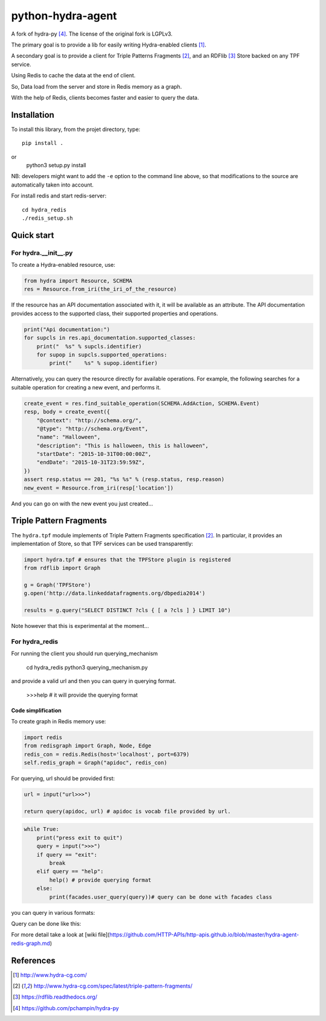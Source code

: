 python-hydra-agent
==================

A fork of hydra-py [4]_. The license of the original fork is LGPLv3.


The primary goal is to provide a lib for easily writing Hydra-enabled clients [1]_.

A secondary goal is to provide a client for Triple Patterns Fragments [2]_,
and an RDFlib [3]_ Store backed on any TPF service.

Using Redis to cache the data at the end of client.

So, Data load from the server and store in Redis memory as a graph.

With the help of Redis, clients becomes faster and easier to query the data.

Installation
++++++++++++

To install this library, from the projet directory, type::

    pip install .
or
    python3 setup.py install

NB: developers might want to add the ``-e`` option to the command line above,
so that modifications to the source are automatically taken into account.

For install redis and start redis-server::

    cd hydra_redis
    ./redis_setup.sh

Quick start
+++++++++++

For hydra.__init__.py
---------------------
 
To create a Hydra-enabled resource, use:

.. code:: python

    from hydra import Resource, SCHEMA
    res = Resource.from_iri(the_iri_of_the_resource)

If the resource has an API documentation associated with it,
it will be available as an attribute.
The API documentation provides access to the supported class,
their supported properties and operations.

.. code:: python

    print("Api documentation:")
    for supcls in res.api_documentation.supported_classes:
        print("  %s" % supcls.identifier)
        for supop in supcls.supported_operations:
            print("    %s" % supop.identifier)

Alternatively,
you can query the resource directly for available operations.
For example, the following searches for a suitable operation for creating a new event,
and performs it.

.. code:: python

    create_event = res.find_suitable_operation(SCHEMA.AddAction, SCHEMA.Event)
    resp, body = create_event({
        "@context": "http://schema.org/",
        "@type": "http://schema.org/Event",
        "name": "Halloween",
        "description": "This is halloween, this is halloween",
        "startDate": "2015-10-31T00:00:00Z",
        "endDate": "2015-10-31T23:59:59Z",
    })
    assert resp.status == 201, "%s %s" % (resp.status, resp.reason)
    new_event = Resource.from_iri(resp['location'])

And you can go on with the new event you just created...

Triple Pattern Fragments
++++++++++++++++++++++++

The ``hydra.tpf`` module implements of Triple Pattern Fragments specification [2]_.
In particular, it provides an implementation of Store,
so that TPF services can be used transparently:

.. code:: python

    import hydra.tpf # ensures that the TPFStore plugin is registered
    from rdflib import Graph

    g = Graph('TPFStore')
    g.open('http://data.linkeddatafragments.org/dbpedia2014')

    results = g.query("SELECT DISTINCT ?cls { [ a ?cls ] } LIMIT 10")

Note however that this is experimental at the moment...


For hydra_redis
---------------

For running the client you should run querying_mechanism

    cd hydra_redis
    python3 querying_mechanism.py

and provide a valid url and then you can query in querying format.

    >>>help # it will provide the querying format

Code simplification
^^^^^^^^^^^^^^^^^^^
To create graph in Redis memory use:

.. code:: python

    import redis
    from redisgraph import Graph, Node, Edge
    redis_con = redis.Redis(host='localhost', port=6379)
    self.redis_graph = Graph("apidoc", redis_con)


For querying, url should be provided first:

.. code:: python

    url = input("url>>>")
    
    return query(apidoc, url) # apidoc is vocab file provided by url.

.. code:: python

    while True:
        print("press exit to quit")
        query = input(">>>")
        if query == "exit":
            break
        elif query == "help":
            help() # provide querying format
        else:
            print(facades.user_query(query))# query can be done with facades class


you can query in various formats:

.. code:: python
    print("for endpoint:- show endpoint")
    print("for class_endpoint:- show classEndpoint")
    print("for collection_endpoint:- show collectionEndpoint")
    print("for members of collection_endpoint:-",
          "show <collection_endpoint> members")
    print("for properties of any member:-",
          "show object<id_of_member> properties ")
    print("for properties of objects:-show objects<endpoint_type> properties")
    print("for collection properties:-",
          "show <collection_endpoint> properties")
    print("for classes properties:- show class<class_endpoint> properties")
    print("for compare properties:-show <key> <value> and/or <key1> <value1>")


Query can be done like this:

.. code:: python
    check_data = [['p.id', 'p.operations', 'p.properties', 'p.type'],
                      ['vocab:EntryPoint/Location', 
                       "['POST'", "'PUT'", "'GET']", 
                       "['Location']", 'Location']]
    query = "show classEndpoints"
    self.assertEqual(data,check_data) #data is data retrieve from the Redis.

For more detail take a look at [wiki file](https://github.com/HTTP-APIs/http-apis.github.io/blob/master/hydra-agent-redis-graph.md)

References
++++++++++

.. [1] http://www.hydra-cg.com/
.. [2] http://www.hydra-cg.com/spec/latest/triple-pattern-fragments/
.. [3] https://rdflib.readthedocs.org/
.. [4] https://github.com/pchampin/hydra-py

